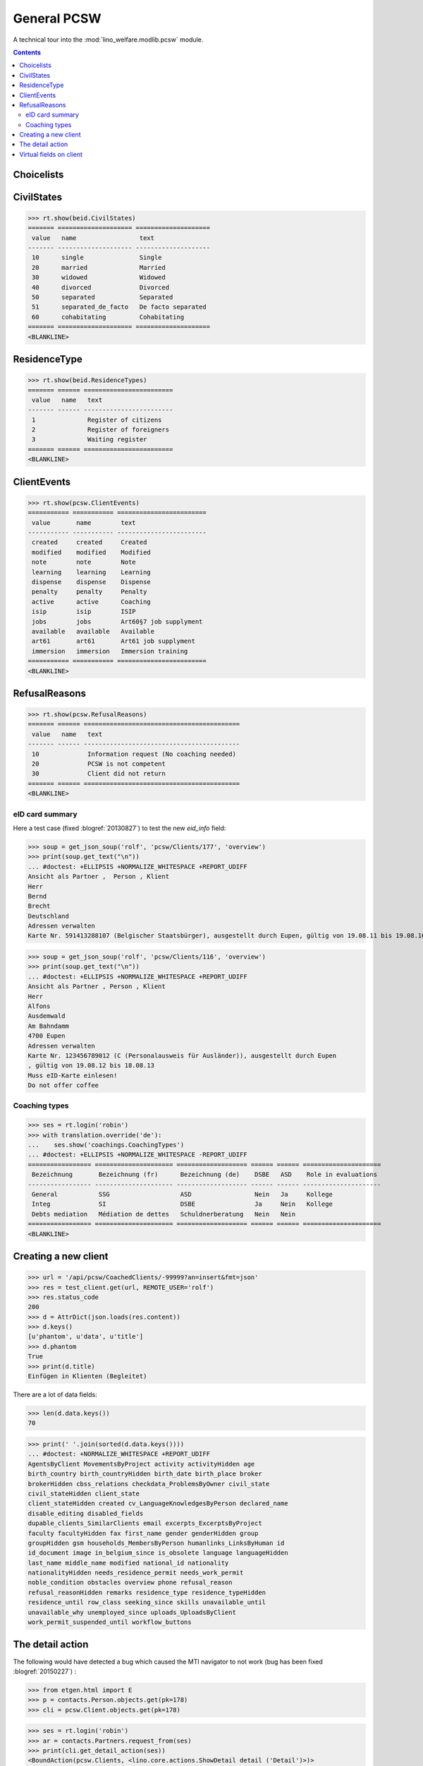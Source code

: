 .. _welfare.specs.pcsw:
.. _welfare.tested.pcsw:

============
General PCSW
============

..  To test only this document, run::

      $ doctest docs/specs/pcsw.rst

    doctest init:

    >>> from lino import startup
    >>> startup('lino_welfare.projects.std.settings.doctests')
    >>> from lino.api.doctest import *

A technical tour into the :mod:`lino_welfare.modlib.pcsw` module.

.. contents:: Contents
   :local:
   :depth: 2




Choicelists
===========

CivilStates
===========

>>> rt.show(beid.CivilStates)
======= ==================== ====================
 value   name                 text
------- -------------------- --------------------
 10      single               Single
 20      married              Married
 30      widowed              Widowed
 40      divorced             Divorced
 50      separated            Separated
 51      separated_de_facto   De facto separated
 60      cohabitating         Cohabitating
======= ==================== ====================
<BLANKLINE>

ResidenceType
=============

>>> rt.show(beid.ResidenceTypes)
======= ====== ========================
 value   name   text
------- ------ ------------------------
 1              Register of citizens
 2              Register of foreigners
 3              Waiting register
======= ====== ========================
<BLANKLINE>


ClientEvents
============

>>> rt.show(pcsw.ClientEvents)
=========== =========== ========================
 value       name        text
----------- ----------- ------------------------
 created     created     Created
 modified    modified    Modified
 note        note        Note
 learning    learning    Learning
 dispense    dispense    Dispense
 penalty     penalty     Penalty
 active      active      Coaching
 isip        isip        ISIP
 jobs        jobs        Art60§7 job supplyment
 available   available   Available
 art61       art61       Art61 job supplyment
 immersion   immersion   Immersion training
=========== =========== ========================
<BLANKLINE>

RefusalReasons
==============

>>> rt.show(pcsw.RefusalReasons)
======= ====== ==========================================
 value   name   text
------- ------ ------------------------------------------
 10             Information request (No coaching needed)
 20             PCSW is not competent
 30             Client did not return
======= ====== ==========================================
<BLANKLINE>




eID card summary
----------------

Here a test case (fixed :blogref:`20130827`) 
to test the new `eid_info` field:

>>> soup = get_json_soup('rolf', 'pcsw/Clients/177', 'overview')
>>> print(soup.get_text("\n"))
... #doctest: +ELLIPSIS +NORMALIZE_WHITESPACE +REPORT_UDIFF
Ansicht als Partner ,  Person , Klient
Herr
Bernd 
Brecht
Deutschland
Adressen verwalten
Karte Nr. 591413288107 (Belgischer Staatsbürger), ausgestellt durch Eupen, gültig von 19.08.11 bis 19.08.16

>>> soup = get_json_soup('rolf', 'pcsw/Clients/116', 'overview')
>>> print(soup.get_text("\n"))
... #doctest: +ELLIPSIS +NORMALIZE_WHITESPACE +REPORT_UDIFF
Ansicht als Partner , Person , Klient
Herr
Alfons 
Ausdemwald
Am Bahndamm
4700 Eupen
Adressen verwalten
Karte Nr. 123456789012 (C (Personalausweis für Ausländer)), ausgestellt durch Eupen
, gültig von 19.08.12 bis 18.08.13
Muss eID-Karte einlesen!
Do not offer coffee


Coaching types
--------------

>>> ses = rt.login('robin')
>>> with translation.override('de'):
...    ses.show('coachings.CoachingTypes')
... #doctest: +ELLIPSIS +NORMALIZE_WHITESPACE -REPORT_UDIFF
================= ===================== =================== ====== ====== =====================
 Bezeichnung       Bezeichnung (fr)      Bezeichnung (de)    DSBE   ASD    Role in evaluations
----------------- --------------------- ------------------- ------ ------ ---------------------
 General           SSG                   ASD                 Nein   Ja     Kollege
 Integ             SI                    DSBE                Ja     Nein   Kollege
 Debts mediation   Médiation de dettes   Schuldnerberatung   Nein   Nein
================= ===================== =================== ====== ====== =====================
<BLANKLINE>



Creating a new client
=====================


>>> url = '/api/pcsw/CoachedClients/-99999?an=insert&fmt=json'
>>> res = test_client.get(url, REMOTE_USER='rolf')
>>> res.status_code
200
>>> d = AttrDict(json.loads(res.content))
>>> d.keys()
[u'phantom', u'data', u'title']
>>> d.phantom
True
>>> print(d.title)
Einfügen in Klienten (Begleitet)

There are a lot of data fields:

>>> len(d.data.keys())
70

>>> print(' '.join(sorted(d.data.keys())))
... #doctest: +NORMALIZE_WHITESPACE +REPORT_UDIFF
AgentsByClient MovementsByProject activity activityHidden age
birth_country birth_countryHidden birth_date birth_place broker
brokerHidden cbss_relations checkdata_ProblemsByOwner civil_state
civil_stateHidden client_state
client_stateHidden created cv_LanguageKnowledgesByPerson declared_name
disable_editing disabled_fields
dupable_clients_SimilarClients email excerpts_ExcerptsByProject
faculty facultyHidden fax first_name gender genderHidden group
groupHidden gsm households_MembersByPerson humanlinks_LinksByHuman id
id_document image in_belgium_since is_obsolete language languageHidden
last_name middle_name modified national_id nationality
nationalityHidden needs_residence_permit needs_work_permit
noble_condition obstacles overview phone refusal_reason
refusal_reasonHidden remarks residence_type residence_typeHidden
residence_until row_class seeking_since skills unavailable_until
unavailable_why unemployed_since uploads_UploadsByClient
work_permit_suspended_until workflow_buttons





The detail action
=================

The following would have detected a bug which caused the MTI navigator
to not work (bug has been fixed :blogref:`20150227`) :

>>> from etgen.html import E
>>> p = contacts.Person.objects.get(pk=178)
>>> cli = pcsw.Client.objects.get(pk=178)

>>> ses = rt.login('robin')
>>> ar = contacts.Partners.request_from(ses)
>>> print(cli.get_detail_action(ses))
<BoundAction(pcsw.Clients, <lino.core.actions.ShowDetail detail ('Detail')>)>
>>> print(cli.get_detail_action(ar))
<BoundAction(pcsw.Clients, <lino.core.actions.ShowDetail detail ('Detail')>)>

And this tests a potential source of problems in `E.tostring` which I
removed at the same time:

>>> ses = rt.login('robin', renderer=settings.SITE.kernel.extjs_renderer)
>>> ar = contacts.Partners.request_from(ses)
>>> ar.renderer = settings.SITE.kernel.extjs_renderer
>>> print(E.tostring(ar.obj2html(p)))
<a href="javascript:Lino.contacts.Persons.detail.run(null,{ &quot;record_id&quot;: 178 })">Herr Karl KELLER</a>

>>> print(E.tostring(ar.obj2html(cli)))
<a href="javascript:Lino.pcsw.Clients.detail.run(null,{ &quot;record_id&quot;: 178 })">KELLER Karl (178)</a>
>>> print(settings.SITE.kernel.extjs_renderer.instance_handler(ar, cli, None))
Lino.pcsw.Clients.detail.run(null,{ "record_id": 178 })
>>> print(E.tostring(p.get_mti_buttons(ar)))
... #doctest: +ELLIPSIS +NORMALIZE_WHITESPACE -REPORT_UDIFF
<a href="javascript:Lino.contacts.Partners.detail.run(null,{
&quot;record_id&quot;: 178 })">Partner</a>, <b>Person</b>, <a
href="javascript:Lino.pcsw.Clients.detail.run(null,{
&quot;record_id&quot;: 178 })">Klient</a> [<a
href="javascript:Lino.contacts.Partners.del_client(null,true,178,{
})...">&#10060;</a>]


Virtual fields on client
========================

The following snippet just tests some virtual fields on Client for
runtime errors.

>>> vfields = ('primary_coach', 'coaches', 'active_contract', 'contract_company',
...     'find_appointment', 'cbss_relations', 'applies_from', 'applies_until')
>>> counters = { k: set() for k in vfields }
>>> for cli in pcsw.Client.objects.all():
...     for k in vfields:
...         counters[k].add(getattr(cli, k))
>>> [len(counters[k]) for k in vfields]
[1, 21, 18, 4, 1, 1, 18, 18]

